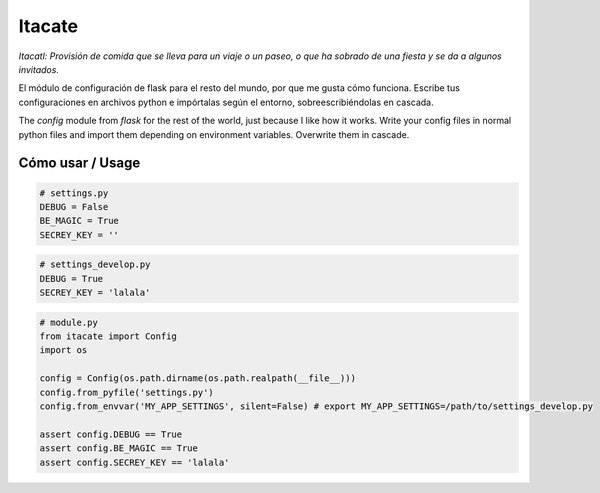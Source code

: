 Itacate
=======

.. image:: https://travis-ci.org/categulario/itacate.svg?branch=master
    :target: https://travis-ci.org/categulario/itacate

*Itacatl: Provisión de comida que se lleva para un viaje o un paseo, o que ha sobrado de una fiesta y se da a algunos invitados.*

El módulo de configuración de flask para el resto del mundo, por que me gusta cómo funciona. Escribe tus configuraciones en archivos python e impórtalas según el entorno, sobreescribiéndolas en cascada.

The `config` module from `flask` for the rest of the world, just because I like how it works. Write your config files in normal python files and import them depending on environment variables. Overwrite them in cascade.

Cómo usar / Usage
-----------------

.. code-block:: python

   # settings.py
   DEBUG = False
   BE_MAGIC = True
   SECREY_KEY = ''

.. code-block:: python

   # settings_develop.py
   DEBUG = True
   SECREY_KEY = 'lalala'

.. code-block:: python

   # module.py
   from itacate import Config
   import os

   config = Config(os.path.dirname(os.path.realpath(__file__)))
   config.from_pyfile('settings.py')
   config.from_envvar('MY_APP_SETTINGS', silent=False) # export MY_APP_SETTINGS=/path/to/settings_develop.py

   assert config.DEBUG == True
   assert config.BE_MAGIC == True
   assert config.SECREY_KEY == 'lalala'

